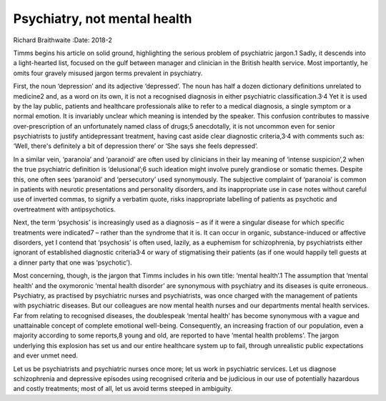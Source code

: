 =============================
Psychiatry, not mental health
=============================



Richard Braithwaite
:Date: 2018-2


.. contents::
   :depth: 3
..

Timms begins his article on solid ground, highlighting the serious
problem of psychiatric jargon.1 Sadly, it descends into a light-hearted
list, focused on the gulf between manager and clinician in the British
health service. Most importantly, he omits four gravely misused jargon
terms prevalent in psychiatry.

First, the noun ‘depression’ and its adjective ‘depressed’. The noun has
half a dozen dictionary definitions unrelated to medicine2 and, as a
word on its own, it is not a recognised diagnosis in either psychiatric
classification.3\ :sup:`,`\ 4 Yet it is used by the lay public, patients
and healthcare professionals alike to refer to a medical diagnosis, a
single symptom or a normal emotion. It is invariably unclear which
meaning is intended by the speaker. This confusion contributes to
massive over-prescription of an unfortunately named class of drugs;5
anecdotally, it is not uncommon even for senior psychiatrists to justify
antidepressant treatment, having cast aside clear diagnostic
criteria,3\ :sup:`,`\ 4 with comments such as: ‘Well, there's definitely
a bit of depression there’ or ‘She says she feels depressed’.

In a similar vein, ‘paranoia’ and ‘paranoid’ are often used by
clinicians in their lay meaning of ‘intense suspicion’,2 when the true
psychiatric definition is ‘delusional’;6 such ideation might involve
purely grandiose or somatic themes. Despite this, one often sees
‘paranoid’ and ‘persecutory’ used synonymously. The subjective complaint
of ‘paranoia’ is common in patients with neurotic presentations and
personality disorders, and its inappropriate use in case notes without
careful use of inverted commas, to signify a verbatim quote, risks
inappropriate labelling of patients as psychotic and overtreatment with
antipsychotics.

Next, the term ‘psychosis’ is increasingly used as a diagnosis – as if
it were a singular disease for which specific treatments were indicated7
– rather than the syndrome that it is. It can occur in organic,
substance-induced or affective disorders, yet I contend that ‘psychosis’
is often used, lazily, as a euphemism for schizophrenia, by
psychiatrists either ignorant of established diagnostic
criteria3\ :sup:`,`\ 4 or wary of stigmatising their patients (as if one
would happily tell guests at a dinner party that one was ‘psychotic’).

Most concerning, though, is the jargon that Timms includes in his own
title: ‘mental health’.1 The assumption that ‘mental health’ and the
oxymoronic ‘mental health disorder’ are synonymous with psychiatry and
its diseases is quite erroneous. Psychiatry, as practised by psychiatric
nurses and psychiatrists, was once charged with the management of
patients with psychiatric diseases. But our colleagues are now mental
health nurses and our departments mental health services. Far from
relating to recognised diseases, the doublespeak ‘mental health’ has
become synonymous with a vague and unattainable concept of complete
emotional well-being. Consequently, an increasing fraction of our
population, even a majority according to some reports,8 young and old,
are reported to have ‘mental health problems’. The jargon underlying
this explosion has set us and our entire healthcare system up to fail,
through unrealistic public expectations and ever unmet need.

Let us be psychiatrists and psychiatric nurses once more; let us work in
psychiatric services. Let us diagnose schizophrenia and depressive
episodes using recognised criteria and be judicious in our use of
potentially hazardous and costly treatments; most of all, let us avoid
terms steeped in ambiguity.
